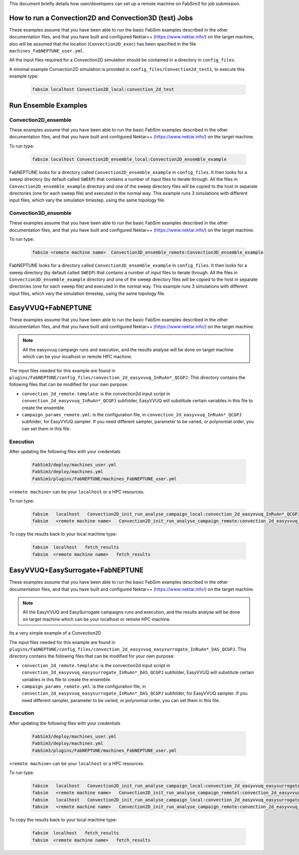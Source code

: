 .. _execution:

This document briefly details how user/developers can set up a remote machine on FabSim3 for job submission.

How to run a Convection2D and Convection3D (test) Jobs
=======================

These examples assume that you have been able to run the basic FabSim examples described in the other documentation files, and that you have built and configured Nektar++ (https://www.nektar.info/) on the target machine, also will be assumed that the location (``Convection2D_exec``) has been specified in the file ``machines_FabNEPTUNE_user.yml``.

All the input files required for a Convection2D simulation should be contained in a directory in ``config_files``.


A minimal example Convection2D simulation is provided in ``config_files/Convection2d_test1``, to execute this example type:

    .. code-block:: console
		
		fabsim localhost Convection2D_local:convection_2d_test	




Run Ensemble Examples
=====================

Convection2D_ensemble
------------------------
These examples assume that you have been able to run the basic FabSim examples described in the other documentation files, and that you have built and configured Nektar++ (https://www.nektar.info/) on the target machine.

To run type:

    .. code-block:: console
		
		fabsim localhost Convection2D_ensemble_local:Convection2D_ensemble_example

FabNEPTUNE looks for a directory called ``Convection2D_ensemble_example`` in ``config_files``. It then looks for a sweep directory (by default called ``SWEEP``) that contains a number of input files to iterate through. All the files in ``Convection2D_ensemble_example`` directory and one of the sweep directory files will be copied to the host in separate directories (one for each sweep file) and executed in the normal way. This example runs 3 simulations with different input files, which vary the simulation timestep, using the same topology file.


Convection3D_ensemble
------------------------

These examples assume that you have been able to run the basic FabSim examples described in the other documentation files, and that you have built and configured Nektar++ (https://www.nektar.info/) on the target machine.

To run type:

    .. code-block:: console
		
		fabsim <remote machine name>  Convection3D_ensemble_remote:Convection3D_ensemble_example



FabNEPTUNE looks for a directory called ``Convection3D_ensemble_example`` in ``config_files``. It then looks for a sweep directory (by default called ``SWEEP``) that contains a number of input files to iterate through. All the files in ``Convection3D_ensemble_example`` directory and one of the sweep directory files will be copied to the host in separate directories (one for each sweep file) and executed in the normal way. This example runs 3 simulations with different input files, which vary the simulation timestep, using the same topology file.
		

EasyVVUQ+FabNEPTUNE
===================

These examples assume that you have been able to run the basic FabSim examples described in the other documentation files, and that you have built and configured Nektar++ (https://www.nektar.info/) on the target machine.

.. Note:: All the easyvvuq campaign runs and  execution, and the results analyse will be done on target machine which can be your localhost or remote HPC machine.

The input files needed for this example are found in ``plugins/FabNEPTUNE/config_files/convection_2d_easyvvuq_InRuAn*_QCGPJ``. This directory contains the following files that can be modified for your own purpose:


* ``convection_2d_remote.template``: is the convection2d input script in ``convection_2d_easyvvuq_InRuAn*_QCGPJ`` subfolder, EasyVVUQ will substitute certain variables in this file to create the ensemble.

* ``campaign_params_remote.yml``: is the configuration file, in ``convection_2d_easyvvuq_InRuAn*_QCGPJ`` subfolder, for EasyVVUQ sampler. If you need different sampler, parameter to be varied, or polynomial order, you can set them in this file.

Execution
---------
After updating the following files with your credentials

    .. code-block:: console
		
		FabSim3/deploy/machines_user.yml
		FabSim3/deploy/machines.yml
		FabSim3/plugins/FabNEPTUNE/machines_FabNEPTUNE_user.yml

``<remote machine>`` can be your ``localhost`` or a HPC resources.

To run type:

    .. code-block:: console
		
               fabsim   localhost   Convection2D_init_run_analyse_campaign_local:convection_2d_easyvvuq_InRuAn*_QCGPJ
               fabsim   <remote machine name>   Convection2D_init_run_analyse_campaign_remote:convection_2d_easyvvuq_InRuAn*_QCGPJ
	       
To copy the results back to your local machine type:

    .. code-block:: console	       
	       
	       fabsim  localhost   fetch_results
	       fabsim  <remote machine name>   fetch_results
	       
	      
EasyVVUQ+EasySurrogate+FabNEPTUNE
=================================

These examples assume that you have been able to run the basic FabSim examples described in the other documentation files, and that you have built and configured Nektar++ (https://www.nektar.info/) on the target machine.

.. Note:: All the EasyVVUQ and EasySurrogate campaigns runs and execution, and the results analyse will be done on target machine which can be your localhost or remote HPC machine.

Its a very simple example of a Convection2D

The input files needed for this example are found in ``plugins/FabNEPTUNE/config_files/convection_2d_easyvvuq_easysurrogate_InRuAn*_DAS_QCGPJ``. This directory contains the following files that can be modified for your own purpose:


* ``convection_2d_remote.template``: is the convection2d input script in ``convection_2d_easyvvuq_easysurrogate_InRuAn*_DAS_QCGPJ`` subfolder, EasyVVUQ will substitute certain variables in this file to create the ensemble.

* ``campaign_params_remote.yml``: is the configuration file, in ``convection_2d_easyvvuq_easysurrogate_InRuAn*_DAS_QCGPJ`` subfolder, for EasyVVUQ sampler. If you need different sampler, parameter to be varied, or polynomial order, you can set them in this file.

Execution
---------
After updating the following files with your credentials

    .. code-block:: console
		
		FabSim3/deploy/machines_user.yml
		FabSim3/deploy/machines.yml
		FabSim3/plugins/FabNEPTUNE/machines_FabNEPTUNE_user.yml

``<remote machine>`` can be your ``localhost`` or a HPC resources.

To run type:

    .. code-block:: console
		
               fabsim   localhost   Convection2D_init_run_analyse_campaign_local:convection_2d_easyvvuq_easysurrogate_InRuAn1_DAS_QCGPJ
               fabsim   <remote machine name>   Convection2D_init_run_analyse_campaign_remotel:convection_2d_easyvvuq_easysurrogate_InRuAn1_DAS_QCGPJ
	       fabsim   localhost   Convection2D_init_run_analyse_campaign_local:convection_2d_easyvvuq_easysurrogate_InRuAn2_DAS_QCGPJ
	       fabsim   <remote machine name>   Convection2D_init_run_analyse_campaign_remote:convection_2d_easyvvuq_easysurrogate_InRuAn2_DAS_QCGPJ
	       
To copy the results back to your local machine type:

    .. code-block:: console	       
	       
	       fabsim  localhost   fetch_results
	       fabsim  <remote machine name>   fetch_results
	       


